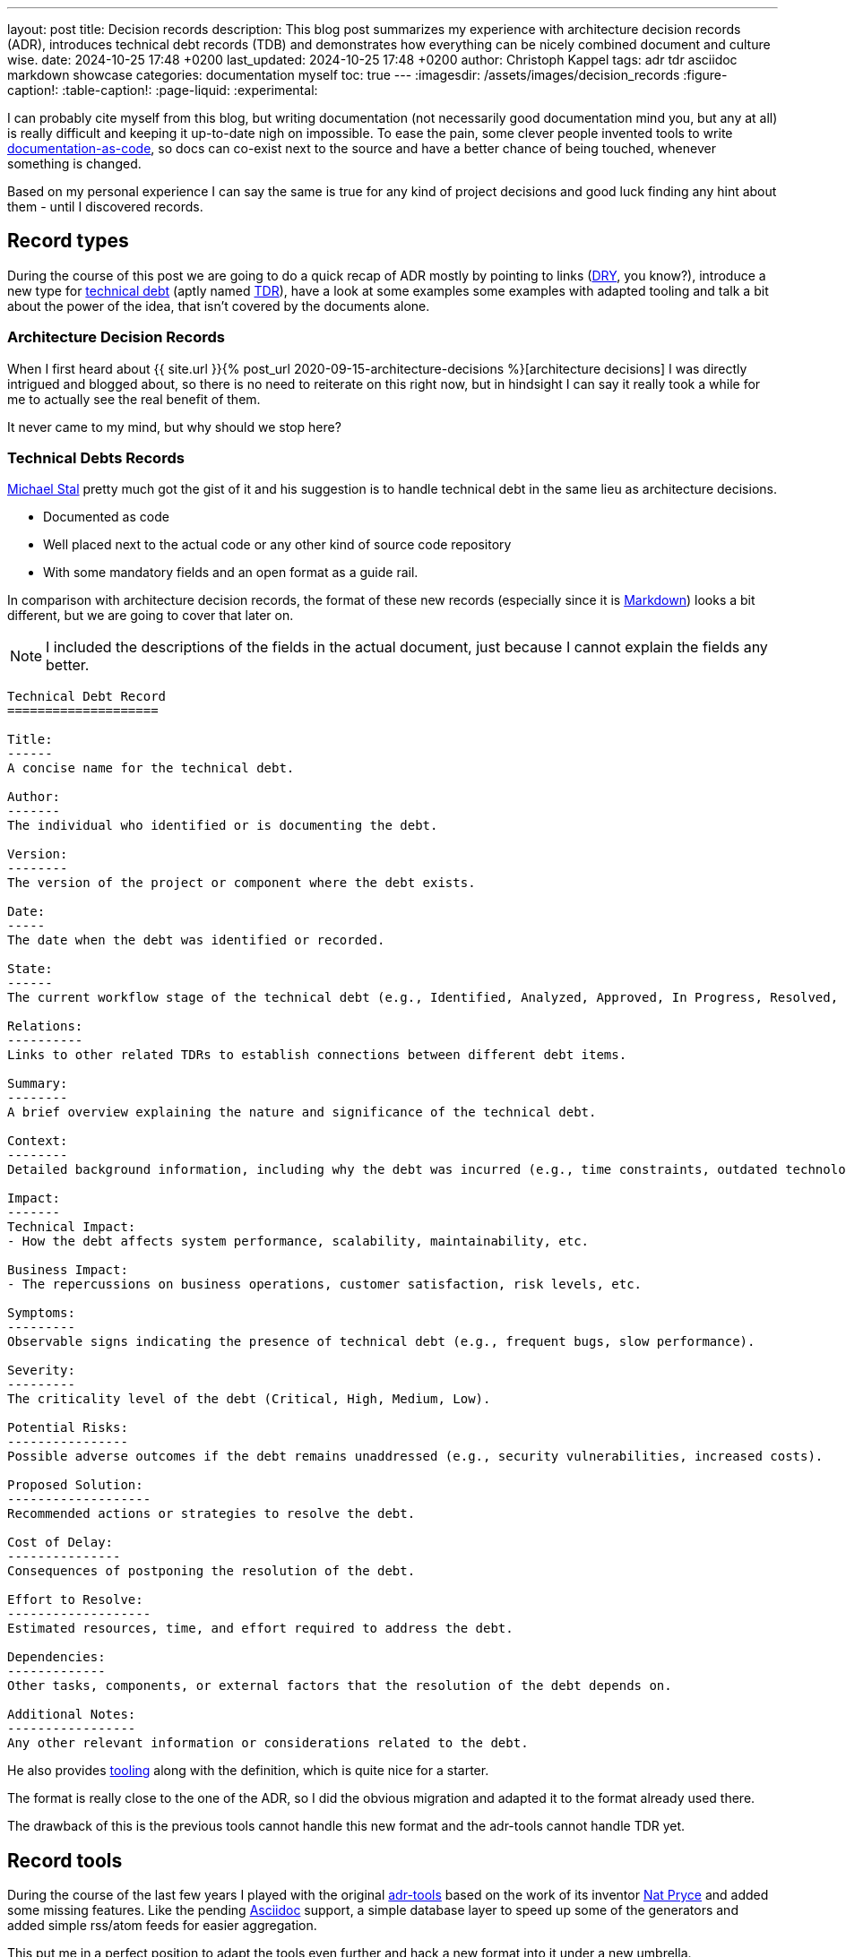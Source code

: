---
layout: post
title: Decision records
description: This blog post summarizes my experience with architecture decision records (ADR), introduces technical debt records (TDB) and demonstrates how everything can be nicely combined document and culture wise.
date: 2024-10-25 17:48 +0200
last_updated: 2024-10-25 17:48 +0200
author: Christoph Kappel
tags: adr tdr asciidoc markdown showcase
categories: documentation myself
toc: true
---
ifdef::asciidoctorconfigdir[]
:imagesdir: {asciidoctorconfigdir}/../assets/images/decision_records
endif::[]
ifndef::asciidoctorconfigdir[]
:imagesdir: /assets/images/decision_records
endif::[]
:figure-caption!:
:table-caption!:
:page-liquid:
:experimental:

:1: https://github.com/npryce/adr-tools
:2: https://asciidoctor.org/
:3: https://asciidoc.org/
:4: https://confluence-publisher.atlassian.net/wiki/spaces/CPD/overview?mode=global
:5: https://confluence.com/
:6: https://docsascode.org/
:7: https://graphviz.org/doc/info/lang.html
:8: https://en.wikipedia.org/wiki/Don%27t_repeat_yourself
:9: https://en.wikipedia.org/wiki/Markdown
:10: https://www.mojohaus.org/exec-maven-plugin/
:11: https://maven.apache.org/
:12: https://github.com/ms1963
:13: https://github.com/npryce
:14: https://github.com/plantuml/plantuml
:15: https://en.wikipedia.org/wiki/Proof_of_concept
:16: https://www.rust-lang.org/
:17: https://en.wikipedia.org/wiki/SVG
:18: https://github.com/ms1963/TechnicalDebtRecords
:19: https://en.wikipedia.org/wiki/Technical_debt
:20: https://github.com/ms1963/TechnicalDebtRecords
:21: https://en.wikipedia.org/wiki/Writers_workshop_(activity)
:22: https://github.com/rs/zerolog

I can probably cite myself from this blog, but writing documentation (not necessarily good
documentation mind you, but any at all) is really difficult and keeping it up-to-date nigh on
impossible.
To ease the pain, some clever people invented tools to write {6}[documentation-as-code], so docs can
co-exist next to the source and have a better chance of being touched, whenever something is
changed.

Based on my personal experience I can say the same is true for any kind of project decisions and
good luck finding any hint about them - until I discovered records.

== Record types

During the course of this post we are going to do a quick recap of ADR mostly by pointing to
links ({8}[DRY], you know?), introduce a new type for {19}[technical debt] (aptly named {18}[TDR]),
have a look at some examples some examples with adapted tooling and talk a bit about the power
of the idea, that isn't covered by the documents alone.

=== Architecture Decision Records

When I first heard about
{{ site.url }}{% post_url 2020-09-15-architecture-decisions %}[architecture decisions]
I was directly intrigued and blogged about, so there is no need to reiterate on this right now,
but in hindsight I can say it really took a while for me to actually see the real benefit of them.

It never came to my mind, but why should we stop here?

=== Technical Debts Records

{12}[Michael Stal] pretty much got the gist of it and his suggestion is to handle technical debt in
the same lieu as architecture decisions.

- Documented as code
- Well placed next to the actual code or any other kind of source code repository
- With some mandatory fields and an open format as a guide rail.

In comparison with architecture decision records, the format of these new records (especially since
it is {9}[Markdown]) looks a bit different, but we are going to cover that later on.

NOTE: I included the descriptions of the fields in the actual document, just because I cannot
explain the fields any better.

[source,markdown]
----
Technical Debt Record
====================

Title:
------
A concise name for the technical debt.

Author:
-------
The individual who identified or is documenting the debt.

Version:
--------
The version of the project or component where the debt exists.

Date:
-----
The date when the debt was identified or recorded.

State:
------
The current workflow stage of the technical debt (e.g., Identified, Analyzed, Approved, In Progress, Resolved, Closed, Rejected).

Relations:
----------
Links to other related TDRs to establish connections between different debt items.

Summary:
--------
A brief overview explaining the nature and significance of the technical debt.

Context:
--------
Detailed background information, including why the debt was incurred (e.g., time constraints, outdated technologies).

Impact:
-------
Technical Impact:
- How the debt affects system performance, scalability, maintainability, etc.

Business Impact:
- The repercussions on business operations, customer satisfaction, risk levels, etc.

Symptoms:
---------
Observable signs indicating the presence of technical debt (e.g., frequent bugs, slow performance).

Severity:
---------
The criticality level of the debt (Critical, High, Medium, Low).

Potential Risks:
----------------
Possible adverse outcomes if the debt remains unaddressed (e.g., security vulnerabilities, increased costs).

Proposed Solution:
-------------------
Recommended actions or strategies to resolve the debt.

Cost of Delay:
---------------
Consequences of postponing the resolution of the debt.

Effort to Resolve:
-------------------
Estimated resources, time, and effort required to address the debt.

Dependencies:
-------------
Other tasks, components, or external factors that the resolution of the debt depends on.

Additional Notes:
-----------------
Any other relevant information or considerations related to the debt.
----

He also provides {20}[tooling] along with the definition, which is quite nice for a starter.

The format is really close to the one of the ADR, so I did the obvious migration and adapted it
to the format already used there.

The drawback of this is the previous tools cannot handle this new format and the adr-tools cannot
handle TDR yet.

== Record tools

During the course of the last few years I played with the original {1}[adr-tools] based on the
work of its inventor {13}[Nat Pryce] and added some missing features.
Like the pending {3}[Asciidoc] support, a simple database layer to speed up some of the generators
and added simple rss/atom feeds for easier aggregation.

This put me in a perfect position to adapt the tools even further and hack a new format into it
under a new umbrella.

TIP: I am still playing with the idea to port the shellscripts to {16}[Rust] - does anyone fancy
`record-tools-rs`?

The following examples demonstrates how the record-tools can be used, starting with the basic steps
up to deploying rendered versions to a {5}[Confluence] instance, since it always pays off to include
non-tech-savvy folks.

The record-tools include two examples, one of each kind to kickstart the decision to actually use
these formats and keep the intention of the original along with some shameful self advertisement:

[source,asciidoc]
----
= 1. Record architecture decisions

:1: https://unexist.blog/documentation/myself/2024/10/22/decision-records.html

|===
| Proposed Date: | 2024-10-24
| Decision Date: | 2024-10-24
| Proposer:      | Christoph Kappel
| Deciders:      | Christoph Kappel
| Status:        | accepted
| Issues:        | none
| References:    | none
| Priority:      | high
|===

NOTE: *Status types:* drafted | proposed | rejected | accepted | deprecated | superseded +
      *Priority:* low | medium | high

== Context

We need to record the architectural decisions made on this project.

== Proposed Solution

Architecture Decision Records as {1}[summarised by Christoph] might help us as a format.

== Decision

We will use Architecture Decision Records.

== Consequences

None foreseeable.

== Further Information

== Comments
----

[NOTE]
--
It isn't strictly necessary to checkout the example, but if you want to play with the tooling:

[source,shell]
----
$ hg clone https://hg.unexist.dev/record-tools
$ # OR: git clone https://github.com/unexist/record-tools
...
$ cd record-tools/example
----
--

=== Create new records

Besides the name, the record-tools basically behave in the same manner like the original version
of the tools and for example a new TDB can be created like this:

[source,shell]
----
$ ../src/record-tdb new Usage of log4j # <.>
----
<.> This command creates a new record and opens it in your default $EDITOR

.Vim with a lovely default color scheme
image::tdb-log4j.png[]

If you consider the topic of this record there probably comes a lot to your mind what you would
like to add, but let us shorten this phase and accept the record as-is and press
[line-through]#save# btn:[:]+btn:[w].

=== Supersede old records

Sometimes decisions have to be revised (or superseded) and that couldn't be more true with
technical matters, once more information has been gathered and/or experience with the actual
decision could be gained.

[source,shell]
----
$ ../src/record-tdr new -s 2 Usage of zerolog # <.>
----
<.> Both are quite incompatible, but {22}[zerolog] is always worth mentioning

=== Link records

Under the hood, _supersede_ just overwrites the status of the previous record with *supersded* and
applies links in both directions.
This can also be done manually with arbitrary links:

[source,shell]
----
$ ./src/record-tdr link 3 Amends 1 "Amended by" # <1>
----
<1> This command links record 3 to 1 long with the relationship of the link forwards and backwards

There isn't much direct visible effect besides the addition of the links to the
*Further Information* field, but more on this in the next section:

[source,asciidoc]
----
== Further Information

Any other relevant information or considerations related to the debt.

Supersedes link:0002-usage-of-log4j.adoc[2. Usage of Log4j]

Amends link:0001-technical-debt-decision.adoc[1. Record technical debt decisions]
----

=== Using generators

The tools include various generators that can be used to generate listings, graphs and even feeds.

==== Table of Contents (TOC)

The table of contents generates a nice overview of the known records and can additionally prepend and
append an intro and an outro, to allow further customization:

[source,shell]
----
$ ../src/record-tdr generate toc -i Intro -o Outro
= TDR records

Intro

* link:0001-technical-debt-decision.adoc[1. Record technical debt decisions]
* link:0002-usage-of-log4j.adoc[2. Usage of log4j]
* link:0003-usage-of-zerolog.adoc[3. Usage of zerolog]

Outro
----

==== Atom & RSS

These two generators should be pretty self-explanatory:

[source,shell]
----
$ ../src/record-tdr generate rss # <.>
<?xml version="1.0" encoding="UTF-8" ?>
<rss version="2.0">
  <channel>
    <title>List of all tdr records</title>
    <description>List of all created tdr records</description>
    <ttl>240</ttl>
    <lastBuildDate>2024-10-24 12:05</lastBuildDate>
    <generator>record-tools</generator>
    <webmaster>christoph@unexist.dev</webmaster>
<item><title>1. Record technical debt decisions</title><link>0001-technical-debt-decision.adoc</link><category>high</category><pubDate>2024-10-24</pubDate><description>Status: superseded</description></item> <item><title>2. Usage of log4j</title><link>0002-usage-of-log4j.adoc</link><category>low</category><pubDate>2024-10-22</pubDate><description>Status: superseded</description></item> <item><title>3. Usage of zerolog</title><link>0003-usage-of-zerolog.adoc</link><category>low</category><pubDate>2024-10-23</pubDate><description>Status: drafted</description></item>
  </channel>
</rss>
----
<.> Either use `rss` `atom` for the specific type

==== Digraph & Plantuml

Both generators create a graph based on {7}[dot] - the sole difference is the plantuml version just
neatly wraps the output between `@startdot` and `@enddot`:

[source,shell]
----
$ ../src/record-tdr generate plantuml
... # <.>
----
<.> We omit the output here, because it looks way better directly rendered with {14}[Plantuml] below

.Rendered diagram
++++
{% plantuml %}
!theme unexist from {{ site.asciidoctor_attributes.plantumldir }}

skinparam linetype ortho
skinparam nodesep 20
skinparam ranksep 20
@startdot
digraph tdr {
    node [shape=plaintext];
    bgcolor="transparent"

    subgraph {
        _1 [label="1. Record technical debt decisions"; URL="0001-technical-debt-decision.html", color="white", fontcolor="white"];
        _2 [label="2. Usage of log4j"; URL="0002-usage-of-log4j.html", color="white", fontcolor="white"];
        _1 -> _2 [style="dotted", weight=1, color="white", fontcolor="white"];
        _3 [label="3. Usage of zerolog"; URL="0003-usage-of-zerolog.html", fontcolor="white"];
        _2 -> _3 [style="dotted", weight=1, color="white", fontcolor="white"];
    }
    _2 -> _1 [label="Amends", weight=0, color="white", fontcolor="white"];
    _3 -> _1 [label="Supersedes", weight=0, color="white", fontcolor="white"];
}
@enddot
{% endplantuml %}
++++


Plantuml doesn't use the passed links, but when the graph is directly renderes as a a vector graphic
({17}[svg]) it also includes links:

[source,shell]
----
$ ../src/record-tdr generate digraph | dot -Tsvg > graph.svg
----

==== Index

And index accumulates all known records, groups them based on different properties like
the severity and combines everything into a clickable page.

NOTE: This uses the tools quite heavily - or in other words is pretty slow.
Therefore it relies on the database to speed things up, which needs to be populated first.

[source,shell]
----
$ ../src/record-tdr generate database
$ ../src/record-tdr generate index
...
== List of all TDR with high severity

[cols="3,1,1,1,1", options="header"]
|===
|Name|Proposed Date|Decision Date|Status|Severity
|<<technical-debt-records/0001-technical-debt-decision.adoc#, 1. Record technical debt decisions>>|2024-10-24|2024-10-24|superseded|high
|===

== List of all TDR with critical severity

[cols="3,1,1,1,1", options="header"]
|===
|Name|Proposed Date|Decision Date|Status|Severity

|===

== List of all TDR

[cols="3,1,1,1,1", options="header"]
|===
|Name|Proposed Date|Decision Date|Status|Severity
|<<technical-debt-records/0001-technical-debt-decision.adoc#, 1. Record technical debt decisions>>|2024-10-24|2024-10-24|superseded|high
|<<technical-debt-records/0002-usage-of-log4j.adoc#, 2. Usage of log4j>>|2024-10-24|?|superseded|low
|<<technical-debt-records/0003-usage-of-zerolog.adoc#, 3. Usage of zerolog>>|2024-10-24|?|drafted|low
|===
...
----

This page can be converted via {2}[Asciidoctor] and its various backends:

[source,shell]
----
$ ../src/record-adr generate database # <.>
$ ../src/record-adr generate index > _adr_autogen.adoc # <.>
$ asciidoctor -D architecture-decision-records src/site/asciidoc/architecture-decision-records/*.adoc # <.>
$ asciidoctor -D . -I architecture-decision-records /site/asciidoc/architecture-decision-records.adoc # <.>
$ asciidoctor -r asciidoctor-pdf -b pdf -D . src/site/asciidoc/architecture-decision-records.adoc # <.>
----
<.> Generate the database for both types
<.> Generate a neat index page for both types
<.> Render the actual documents now
<.> Optional step - just in case a PDF version is required

Once rendered the pages should look like this:

.Index page
image::index-page.png[]

.ADR page
image::adr-page.png[]

Another way of generating the page is via {11}[Maven], which is quite handy since it is
prerequisite for the next step anyway.
Fortunately the example contains all required configuration and all that needs to be done is this:

[source,shell]
----
$ mvn -P generate-docs exec:exec generate-resources # <.>
----
<.> The {10}[maven exec plugin] handles the database generation and index page part

TIP: There is a Makefile included in the example that provides convenience targets for the
commands like `make generate` and `make publish` which will come in handy for the next step.

=== Publish everything

And finally we want to publish our documents, to make them easy accessible for everyone.
There are many different options to pick from, but one of the easiest is to use the
{4}[Confluence Publisher] and put our documents to a Confluence instance of our choice.

Spinning up a confluence instance for this example is quite pointless without a license, so if
you really want to see it in action there is some config required in the `pom.xml` file:

[source,xml]
----
<!-- Confluence config -->
<!-- NOTE: Be careful with the ancestorID, everything will be overwritten -->
<confluence.url>${env.CONFLUENCE_URL}</confluence.url> <!--.-->
<confluence.publishingStrategy>APPEND_TO_ANCESTOR</confluence.publishingStrategy>

<!-- Provide these values from env; don't commit them! -->
<confluence.spaceKey>${env.CONFLUENCE_SPACE}</confluence.spaceKey> <!--.-->
<confluence.ancestorId>${env.CONFLUENCE_ANCESTOR}</confluence.ancestorId> <!--.-->
<confluence.publisherUserName>${env.CONFLUENCE_USER}</confluence.publisherUserName>
<confluence.publisherPassword>${env.CONFLUENCE_TOKEN}</confluence.publisherPassword>
----
<.> The configuration can either passed by environment variables or be hardcoded - this is up to you
<.> This is normally the two letter abbreviation of the space, which can be found within the
space settings
<.> And finally we also need the ancestor id to append our records to. Problems to find it? Just
open the page settings and have a look at the address bar of your browser.

And once everything is set up correctly just fire up following:

[source,shell]
----
$ CONFLUENCE_USER=USER_NAME CONFLUENCE_TOKEN=USER_TOKEN mvn -P generate-docs-and-publish exec:exec generate-resources
----

== Records and culture

Aside from the documentation aspect and way to have these documents kind of guided to the guided
document layout, we haven't spoken of the real power of this yet.

Records foster active collaboration and work splendidly with all kind of crowd thinking.
They offer a space to experiment maybe in the form of {15}[proof-of-concepts] or simple showcase
for a particular technologie or to collect further opinions in {21}[Writer's Workshops].

In this way teams are able to contribute to and suggest changes of the overall architecture in the
case of ADR and point to critical problems within TDR.
This can be a culture change of the involved teams, since it allows a more active participation
in the process and especially if they are involved in the actual (democratic?) decision.

== Conclusion

We are still experimenting with the actual documents and formats at work, but my personal feeling
is this really moves us forward and allows the team more autonomy and offers additional ways for
contribution.

Like always all my examples can be found here:

<https://github.com/unexist/record-tools>
